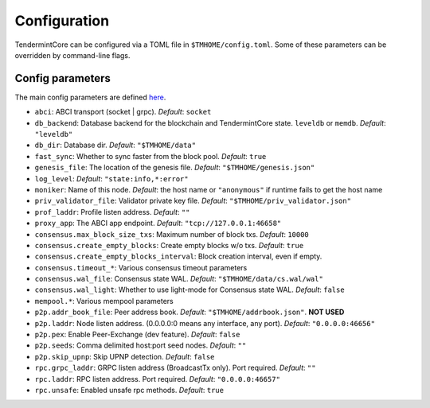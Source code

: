 Configuration
=============

TendermintCore can be configured via a TOML file in
``$TMHOME/config.toml``. Some of these parameters can be overridden by
command-line flags.

Config parameters
~~~~~~~~~~~~~~~~~

The main config parameters are defined
`here <https://github.com/tendermint/tendermint/blob/master/config/config.go>`__.

-  ``abci``: ABCI transport (socket \| grpc). *Default*: ``socket``
-  ``db_backend``: Database backend for the blockchain and
   TendermintCore state. ``leveldb`` or ``memdb``. *Default*:
   ``"leveldb"``
-  ``db_dir``: Database dir. *Default*: ``"$TMHOME/data"``
-  ``fast_sync``: Whether to sync faster from the block pool. *Default*:
   ``true``
-  ``genesis_file``: The location of the genesis file. *Default*:
   ``"$TMHOME/genesis.json"``
-  ``log_level``: *Default*: ``"state:info,*:error"``
-  ``moniker``: Name of this node. *Default*: the host name or ``"anonymous"``
   if runtime fails to get the host name
-  ``priv_validator_file``: Validator private key file. *Default*:
   ``"$TMHOME/priv_validator.json"``
-  ``prof_laddr``: Profile listen address. *Default*: ``""``
-  ``proxy_app``: The ABCI app endpoint. *Default*:
   ``"tcp://127.0.0.1:46658"``

-  ``consensus.max_block_size_txs``: Maximum number of block txs.
   *Default*: ``10000``
-  ``consensus.create_empty_blocks``: Create empty blocks w/o txs.
   *Default*: ``true``
-  ``consensus.create_empty_blocks_interval``: Block creation interval, even if empty.
-  ``consensus.timeout_*``: Various consensus timeout parameters
-  ``consensus.wal_file``: Consensus state WAL. *Default*:
   ``"$TMHOME/data/cs.wal/wal"``
-  ``consensus.wal_light``: Whether to use light-mode for Consensus
   state WAL. *Default*: ``false``

-  ``mempool.*``: Various mempool parameters

-  ``p2p.addr_book_file``: Peer address book. *Default*:
   ``"$TMHOME/addrbook.json"``. **NOT USED**
-  ``p2p.laddr``: Node listen address. (0.0.0.0:0 means any interface,
   any port). *Default*: ``"0.0.0.0:46656"``
-  ``p2p.pex``: Enable Peer-Exchange (dev feature). *Default*: ``false``
-  ``p2p.seeds``: Comma delimited host:port seed nodes. *Default*:
   ``""``
-  ``p2p.skip_upnp``: Skip UPNP detection. *Default*: ``false``

-  ``rpc.grpc_laddr``: GRPC listen address (BroadcastTx only). Port
   required. *Default*: ``""``
-  ``rpc.laddr``: RPC listen address. Port required. *Default*:
   ``"0.0.0.0:46657"``
-  ``rpc.unsafe``: Enabled unsafe rpc methods. *Default*: ``true``

